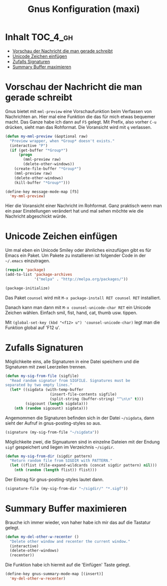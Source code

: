 #+TITLE: Gnus Konfiguration (maxi)
#+OPTIONS: toc:nil

* Inhalt							   :TOC_4_gh:
 - [[#vorschau-der-nachricht-die-man-gerade-schreibt][Vorschau der Nachricht die man gerade schreibt]]
 - [[#unicode-zeichen-einfügen][Unicode Zeichen einfügen]]
 - [[#zufalls-signaturen][Zufalls Signaturen]]
 - [[#summary-buffer-maximieren][Summary Buffer maximieren]]

* Vorschau der Nachricht die man gerade schreibt

Gnus bietet mit =mml-preview= eine Vorschaufunktion beim Verfassen
von Nachrichten an. Hier mal eine Funktion die das für mich etwas
bequemer macht. Das Ganze habe ich dann auf =F5= gelegt. Mit Prefix,
also vorher =C-u= drücken, sieht man das Rohformat. Die Voransicht
wird mit =q= verlassen.

#+BEGIN_SRC emacs-lisp
  (defun my-mml-preview (&optional raw)
    "Preview wrapper, when *Group* doesn't exists."
    (interactive "P")
    (if (get-buffer "*Group*")
        (progn
          (mml-preview raw)
          (delete-other-windows))
      (create-file-buffer "*Group*")
      (mml-preview raw)
      (delete-other-windows)
      (kill-buffer "*Group*")))

  (define-key message-mode-map [f5]
    'my-mml-preview)
#+END_SRC

Hier die Voransicht einer Nachricht im Rohformat. Ganz praktisch wenn
man ein paar Einstellungen verändert hat und mal sehen möchte wie die
Nachricht abgeschickt würde.

[[file:images/gnus-art-raw-preview.jpg]]

* Unicode Zeichen einfügen

Um mal eben ein Unicode Smiley oder ähnliches einzufügen gibt es für
Emacs ein Paket. Um Pakete zu installieren ist folgender Code in der
=~/.emacs= einzutragen.

#+BEGIN_SRC emacs-lisp
  (require 'package)
  (add-to-list 'package-archives
               '("melpa" . "http://melpa.org/packages/"))

  (package-initialize)
#+END_SRC

Das Paket =counsel= wird mit ~M-x package-install RET counsel RET~
installiert.

Danach kann man dann mit ~M-x counsel-unicode-char RET~ ein Unicode
Zeichen wählen. Einfach smil, fist, hand, cat, thumb usw. tippen.

Mit  ~(global-set-key (kbd "<f12> u") 'counsel-unicode-char)~ legt man
die Funktion global auf 'F12 u'.

[[file:images/emacs-select-unicode.jpg]]

* Zufalls Signaturen

Möglichkeite eins, alle Signaturen in eine Datei speichern und die
Signaturen mit zwei Leerzeilen trennen.

#+BEGIN_SRC emacs-lisp
  (defun my-sig-from-file (sigfile)
    "Read random signatur from SIGFILE. Signatures must be
  separated by two empty lines."
    (let* ((sigdata (with-temp-buffer
                      (insert-file-contents sigfile)
                      (split-string (buffer-string) "^\n\n" t)))
           (sigcount (length sigdata)))
      (nth (random sigcount) sigdata)))
#+END_SRC

Angemommen die Signaturen befinden sich in der Datei =~/sigdata=, dann
sieht der Aufruf in gnus-posting-styles so aus.

#+BEGIN_SRC emacs-lisp
  (signature (my-sig-from-file "~/sigdata"))
#+END_SRC

Möglichkeite zwei, die Signuaturen sind in einzelne Dateien mit der
Endung =sigf= gespeichert und liegen im Verzeichnis =~/sigdir=.

#+BEGIN_SRC emacs-lisp
  (defun my-sig-from-dir (sigdir pattern)
    "Return random file from SIGDIR with PATTERN."
    (let ((flist (file-expand-wildcards (concat sigdir pattern) nil)))
      (nth (random (length flist)) flist)))
#+END_SRC

Der Eintrag für gnus-posting-styles lautet dann.

#+BEGIN_SRC emacs-lisp
  (signature-file (my-sig-from-dir "~/sigdir/" "*.sigf"))
#+END_SRC

* Summary Buffer maximieren

Brauche ich immer wieder, von haher habe ich mir das auf die Tastatur
gelegt.

#+BEGIN_SRC emacs-lisp
  (defun my-del-other-w-recenter ()
    "Delete other window and recenter the current window."
    (interactive)
    (delete-other-windows)
    (recenter))
#+END_SRC

Die Funktion habe ich hiermit auf die 'Einfügen' Taste gelegt.

#+BEGIN_SRC emacs-lisp
  (define-key gnus-summary-mode-map [(insert)]
    'my-del-other-w-recenter)
#+END_SRC
